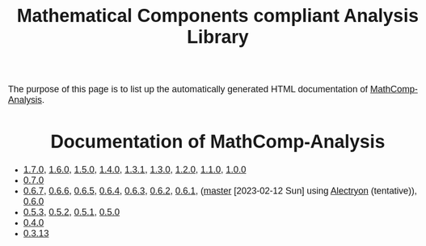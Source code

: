 #+TITLE: Mathematical Components compliant Analysis Library
#+OPTIONS: toc:nil
#+OPTIONS: ^:nil
#+OPTIONS: html-postamble:nil
#+OPTIONS: num:nil
#+HTML_HEAD: <meta http-equiv="Content-Type" content="text/html; charset=utf-8">
#+HTML_HEAD: <style type="text/css"> body {font-family: Arial, Helvetica; margin-left: 5em; font-size: large;} </style>
#+HTML_HEAD: <style type="text/css"> h1 {margin-left: 0em; padding: 0px; text-align: center} </style>
#+HTML_HEAD: <style type="text/css"> h2 {margin-left: 0em; padding: 0px; color: #580909} </style>
#+HTML_HEAD: <style type="text/css"> h3 {margin-left: 1em; padding: 0px; color: #C05001;} </style>
#+HTML_HEAD: <style type="text/css"> body { max-width: 1100px; width: 100% - 30px; margin-left: 30px; }</style>

The purpose of this page is to list up the automatically generated HTML documentation of
[[https://github.com/math-comp/analysis][MathComp-Analysis]].

* Documentation of MathComp-Analysis

- [[file:htmldoc_1_7_0/index.html][1.7.0]], [[file:htmldoc_1_6_0/index.html][1.6.0]], [[file:htmldoc_1_5_0/index.html][1.5.0]], [[file:htmldoc_1_4_0/index.html][1.4.0]], [[file:htmldoc_1_3_1/index.html][1.3.1]], [[file:htmldoc_1_3_0/index.html][1.3.0]], [[file:htmldoc_1_2_0/index.html][1.2.0]], [[file:htmldoc_1_1_0/index.html][1.1.0]], [[file:htmldoc_1_0_0/index.html][1.0.0]]
- [[file:htmldoc_0_7_0/index.html][0.7.0]]
- [[file:htmldoc_0_6_7/index.html][0.6.7]], [[file:htmldoc_0_6_6/index.html][0.6.6]], [[file:htmldoc_0_6_5/index.html][0.6.5]], [[file:htmldoc_0_6_4/index.html][0.6.4]], [[file:htmldoc_0_6_3/index.html][0.6.3]], [[file:htmldoc_0_6_2/index.html][0.6.2]], [[file:htmldoc_0_6_1/index.html][0.6.1]], ([[file:htmldoc_master_alectryon][master]] [2023-02-12 Sun] using [[https://github.com/math-comp/analysis/pull/458][Alectryon]] (tentative)), [[file:htmldoc_0_6_0/index.html][0.6.0]]
- [[file:htmldoc_0_5_3/index.html][0.5.3]], [[file:htmldoc_0_5_2/index.html][0.5.2]], [[file:htmldoc_0_5_1/index.html][0.5.1]], [[file:htmldoc_0_5_0/index.html][0.5.0]]
- [[file:htmldoc_0_4_0/index.html][0.4.0]]
- [[file:htmldoc_0_3_13/index.html][0.3.13]]
